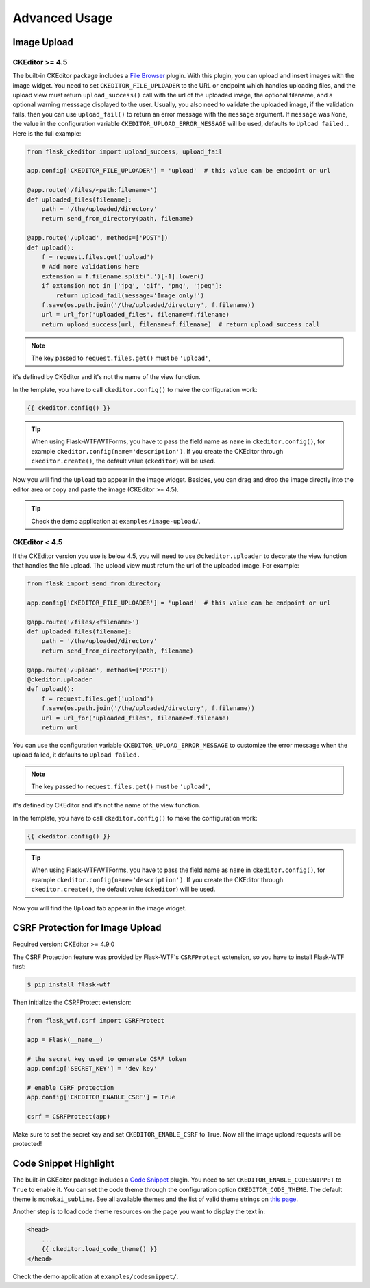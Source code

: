 Advanced Usage
===============

Image Upload
-------------

CKEditor >= 4.5
################

The built-in CKEditor package includes a `File
Browser <https://ckeditor.com/addon/filebrowser>`__ plugin. With this plugin,
you can upload and insert images with the image widget. You need to set
``CKEDITOR_FILE_UPLOADER`` to the URL or endpoint which handles uploading
files, and the upload view must return ``upload_success()`` call with
the url of the uploaded image, the optional filename, and a optional warning
messsage displayed to the user. Usually, you also need to validate the uploaded
image, if the validation fails, then you can use ``upload_fail()`` to return
an error message with the ``message`` argument. If ``message`` was ``None``,
the value in  the configuration variable ``CKEDITOR_UPLOAD_ERROR_MESSAGE``
will be used, defaults to ``Upload failed.``. Here is the full example:

.. code-block:: python

   from flask_ckeditor import upload_success, upload_fail

   app.config['CKEDITOR_FILE_UPLOADER'] = 'upload'  # this value can be endpoint or url

   @app.route('/files/<path:filename>')
   def uploaded_files(filename):
       path = '/the/uploaded/directory'
       return send_from_directory(path, filename)

   @app.route('/upload', methods=['POST'])
   def upload():
       f = request.files.get('upload')
       # Add more validations here
       extension = f.filename.split('.')[-1].lower()
       if extension not in ['jpg', 'gif', 'png', 'jpeg']:
           return upload_fail(message='Image only!')
       f.save(os.path.join('/the/uploaded/directory', f.filename))
       url = url_for('uploaded_files', filename=f.filename)
       return upload_success(url, filename=f.filename)  # return upload_success call

.. note:: The key passed to ``request.files.get()`` must be ``'upload'``,
it's defined by CKEditor and it's not the name of the view function.

In the template, you have to call ``ckeditor.config()`` to make the configuration work:

.. code-block:: jinja

    {{ ckeditor.config() }}

.. tip::
    When using Flask-WTF/WTForms, you have to pass the field name as
    ``name`` in ``ckeditor.config()``, for example ``ckeditor.config(name='description')``. 
    If you create the CKEditor through ``ckeditor.create()``, the default value (``ckeditor``) 
    will be used.

Now you will find the ``Upload`` tab appear in the image widget. Besides,
you can drag and drop the image directly into the editor area or copy and
paste the image (CKEditor >= 4.5).

.. tip:: Check the demo application at ``examples/image-upload/``.


CKEditor < 4.5
###############

If the CKEditor version you use is below 4.5, you will need to use ``@ckeditor.uploader`` to decorate the view function that handles the file upload. The upload view must return the url of the uploaded image. For example:

.. code-block:: python

    from flask import send_from_directory

    app.config['CKEDITOR_FILE_UPLOADER'] = 'upload'  # this value can be endpoint or url
    
    @app.route('/files/<filename>')
    def uploaded_files(filename):
        path = '/the/uploaded/directory'
        return send_from_directory(path, filename)
    
    @app.route('/upload', methods=['POST'])
    @ckeditor.uploader
    def upload():
        f = request.files.get('upload')
        f.save(os.path.join('/the/uploaded/directory', f.filename))
        url = url_for('uploaded_files', filename=f.filename)
        return url

You can use the configuration variable ``CKEDITOR_UPLOAD_ERROR_MESSAGE`` to customize the error message when the upload failed, it defaults to ``Upload failed.``

.. note:: The key passed to ``request.files.get()`` must be ``'upload'``,
it's defined by CKEditor and it's not the name of the view function.

In the template, you have to call ``ckeditor.config()`` to make the configuration work:

.. code-block:: jinja

    {{ ckeditor.config() }}

.. tip::
    When using Flask-WTF/WTForms, you have to pass the field name as
    ``name`` in ``ckeditor.config()``, for example ``ckeditor.config(name='description')``. 
    If you create the CKEditor through ``ckeditor.create()``, the default value (``ckeditor``) will be used.

Now you will find the ``Upload`` tab appear in the image widget.


CSRF Protection for Image Upload
--------------------------------

Required version: CKEditor >= 4.9.0

The CSRF Protection feature was provided by Flask-WTF's ``CSRFProtect``
extension, so you have to install Flask-WTF first:

.. code-block:: bash

    $ pip install flask-wtf

Then initialize the CSRFProtect extension:

.. code-block:: python

    from flask_wtf.csrf import CSRFProtect

    app = Flask(__name__)

    # the secret key used to generate CSRF token
    app.config['SECRET_KEY'] = 'dev key'

    # enable CSRF protection
    app.config['CKEDITOR_ENABLE_CSRF'] = True

    csrf = CSRFProtect(app)

Make sure to set the secret key and set ``CKEDITOR_ENABLE_CSRF`` to True. Now all the image upload requests will be protected!


Code Snippet Highlight
------------------------

The built-in CKEditor package includes a `Code Snippet <https://ckeditor.com/addon/codesnippet>`__ plugin. You need to set ``CKEDITOR_ENABLE_CODESNIPPET`` to ``True`` to enable it. You can set the code theme through the configuration option ``CKEDITOR_CODE_THEME``. The default theme is ``monokai_sublime``. See all available themes and the list of valid theme strings on `this page <https://sdk.ckeditor.com/samples/codesnippet.html>`__.

Another step is to load code theme resources on the page you want to display the text in:

.. code-block:: jinja

   <head>
       ...
       {{ ckeditor.load_code_theme() }}
   </head>

Check the demo application at ``examples/codesnippet/``.

